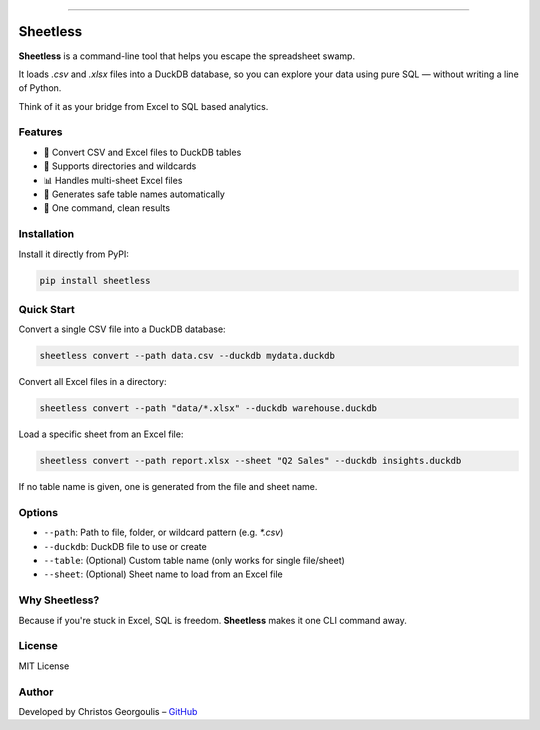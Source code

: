 
.. image:: static/commic.png
   :alt: commic

=========

.. image:: static/sheetless.png
   :alt: Logo

Sheetless
=========

**Sheetless** is a command-line tool that helps you escape the spreadsheet swamp.

It loads `.csv` and `.xlsx` files into a DuckDB database, so you can explore your data using pure SQL — without writing a line of Python.

Think of it as your bridge from Excel to SQL based analytics.



Features
--------

- 🔄 Convert CSV and Excel files to DuckDB tables
- 📁 Supports directories and wildcards
- 📊 Handles multi-sheet Excel files
- 🧠 Generates safe table names automatically
- 🧹 One command, clean results



Installation
------------

Install it directly from PyPI:

.. code-block:: bash

    pip install sheetless



Quick Start
-----------

Convert a single CSV file into a DuckDB database:

.. code-block:: bash

    sheetless convert --path data.csv --duckdb mydata.duckdb

Convert all Excel files in a directory:

.. code-block:: bash

    sheetless convert --path "data/*.xlsx" --duckdb warehouse.duckdb

Load a specific sheet from an Excel file:

.. code-block:: bash

    sheetless convert --path report.xlsx --sheet "Q2 Sales" --duckdb insights.duckdb

If no table name is given, one is generated from the file and sheet name.


Options
-------

- ``--path``: Path to file, folder, or wildcard pattern (e.g. `*.csv`)
- ``--duckdb``: DuckDB file to use or create
- ``--table``: (Optional) Custom table name (only works for single file/sheet)
- ``--sheet``: (Optional) Sheet name to load from an Excel file



Why Sheetless?
--------------

Because if you're stuck in Excel, SQL is freedom.  
**Sheetless** makes it one CLI command away.



License
-------

MIT License



Author
------

Developed by Christos Georgoulis – `GitHub <https://github.com/georgoulis>`_

